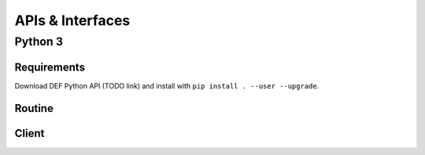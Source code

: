 ===================
APIs & Interfaces
===================

Python 3
=========

Requirements
-------------

Download DEF Python API (TODO link) and install with ``pip install . --user --upgrade``.

Routine
--------

Client
-------
